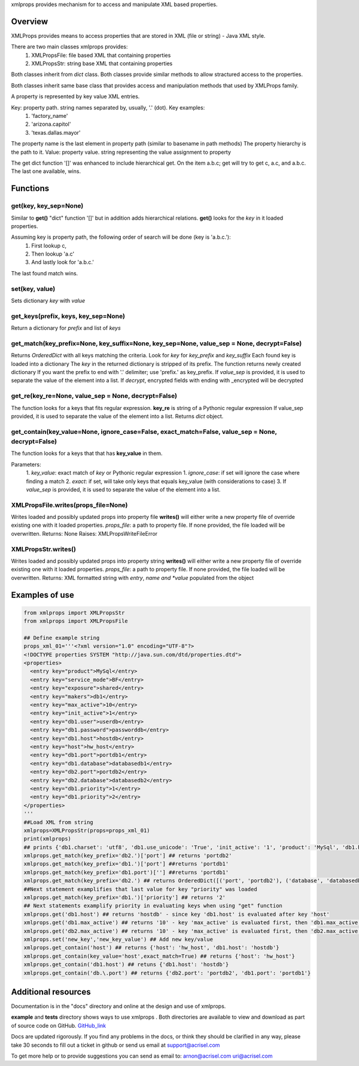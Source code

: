 xmlprops provides mechanism for to access and manipulate XML based properties.

Overview
========
XMLProps provides means to access properties that are stored in XML (file or string) - Java XML style.  

There are two main classes xmlprops provides:
  1. XMLPropsFile: file based XML that containing properties
  2. XMLPropsStr: string base XML that containing properties

Both classes inherit from *dict* class.
Both classes provide similar methods to allow stractured access to the properties.    

Both classes inherit same base class that provides access and manipulation 
methods that used by XMLProps family.  

A property is represented by key value XML entries.
    
Key: property path.  string names separated by, usually, '.' (dot). Key examples:
  1. 'factory_name'
  2. 'arizona.capitol'
  3. 'texas.dallas.mayor'
             
The property name is the last element in property path (similar to basename in path methods)
The property hierarchy is the path to it.
Value: property value.  string representing the value assignment to property
    
The get dict function '[]' was enhanced to include hierarchical get.
On the item a.b.c; get will try to get c, a.c, and a.b.c.
The last one available, wins.

Functions
=========
get(key, key_sep=None)
----------------------
Similar to **get()** "dict" function '[]' but in addition adds hierarchical relations.
**get()** looks for the *key* in it loaded properties.  

Assuming key is property path, the following order of search will be done (key is 'a.b.c.'):
  1. First lookup c, 
  2. Then lookup 'a.c' 
  3. And lastly look for 'a.b.c.'

The last found match wins.
     
set(key, value)
---------------
Sets dictionary *key* with *value*

get_keys(prefix, keys, key_sep=None)
------------------------------------
Return a dictionary for *prefix* and list of *keys*

get_match(key_prefix=None, key_suffix=None, key_sep=None, value_sep = None, decrypt=False)
------------------------------------------------------------------------------------------
Returns *OrderedDict* with all keys matching the criteria.
Look for *key* for *key_prefix* and *key_suffix* 
Each found key is loaded into a dictionary
The *key* in the returned dictionary is stripped of its prefix.
The function returns newly created dictionary
If you want the prefix to end with '.' delimiter; use 'prefix.' as key_prefix.
If *value_sep* is provided, it is used to separate the value of the element into a list.
If *decrypt*, encrypted fields with ending with _encrypted will be decrypted

get_re(key_re=None, value_sep = None, decrypt=False)
----------------------------------------------------
The function looks for a keys that fits regular expression.
**key_re** is string of a Pythonic regular expression        
If value_sep provided, it is used to separate the value of the element into a list.
Returns *dict* object.        

get_contain(key_value=None, ignore_case=False, exact_match=False, value_sep = None, decrypt=False)
--------------------------------------------------------------------------------------------------
The function looks for a keys that that has **key_value** in them.

Parameters:
  1. *key_value*: exact match of *key* or Pythonic regular expression 
  1. *ignore_case*: if set will ignore the case where finding a match
  2. *exact*: if set, will take only keys that equals key_value (with considerations to case)
  3. If *value_sep* is provided, it is used to separate the value of the element into a list.

XMLPropsFile.writes(props_file=None)
------------------------------------
Writes loaded and possibly updated props into property file
**writes()** will either write a new property file of override existing one with it loaded properties.
*props_file*: a path to property file.  If none provided, the file loaded will be overwritten.
Returns: None
Raises:  XMLPropsWriteFileError

XMLPropsStr.writes()
--------------------
Writes loaded and possibly updated props into property string
**writes()** will either write a new property file of override existing one with it loaded properties.
*props_file*: a path to property file.  If none provided, the file loaded will be overwritten.
Returns: XML formatted string with *entry*, *name and *value* populated from the object


Examples of use
===============

.. code-block:: python

  from xmlprops import XMLPropsStr
  from xmlprops import XMLPropsFile

  ## Define example string
  props_xml_01='''<?xml version="1.0" encoding="UTF-8"?>
  <!DOCTYPE properties SYSTEM "http://java.sun.com/dtd/properties.dtd">
  <properties>
    <entry key="product">MySql</entry>
    <entry key="service_mode">BF</entry>
    <entry key="exposure">shared</entry>
    <entry key="makers">db1</entry>
    <entry key="max_active">10</entry>
    <entry key="init_active">1</entry>
    <entry key="db1.user">userdb</entry>
    <entry key="db1.password">passworddb</entry>
    <entry key="db1.host">hostdb</entry>
    <entry key="host">hw_host</entry>
    <entry key="db1.port">portdb1</entry>
    <entry key="db1.database">databasedb1</entry>
    <entry key="db2.port">portdb2</entry>
    <entry key="db2.database">databasedb2</entry>
    <entry key="db1.priority">1</entry>
    <entry key="db1.priority">2</entry>
  </properties>
  '''
  ##Load XML from string
  xmlprops=XMLPropsStr(props=props_xml_01)
  print(xmlprops)
  ## prints {'db1.charset': 'utf8', 'db1.use_unicode': 'True', 'init_active': '1', 'product': 'MySql', 'db1.host': 'hostdb', 'service_mode': 'BF', 'db1.port': 'portdb', 'exposure': 'shared', 'db1.password': 'passworddb', 'db1.database': 'databasedb', 'max_active': '10', 'db1.user': 'userdb', 'db1.priority': '2', 'makers': 'db1'}
  xmlprops.get_match(key_prefix='db2.')['port'] ## returns 'portdb2'
  xmlprops.get_match(key_prefix='db1.')['port'] ##returns 'portdb1'
  xmlprops.get_match(key_prefix='db1.port')[''] ##returns 'portdb1'
  xmlprops.get_match(key_prefix='db2.') ## returns OrderedDict([('port', 'portdb2'), ('database', 'databasedb2')])
  ##Next statement examplifies that last value for key "priority" was loaded
  xmlprops.get_match(key_prefix='db1.')['priority'] ## returns '2'
  ## Next statements examplify priority in evaluating keys when using "get" function
  xmlprops.get('db1.host') ## returns 'hostdb' - since key 'db1.host' is evaluated after key 'host' 
  xmlprops.get('db1.max_active') ## returns '10' - key 'max_active' is evaluated first, then 'db1.max_active' is evaluated and is not found
  xmlprops.get('db2.max_active') ## returns '10' - key 'max_active' is evaluated first, then 'db2.max_active' is evaluated and is not found
  xmlprops.set('new_key','new_key_value') ## Add new key/value
  xmlprops.get_contain('host') ## returns {'host': 'hw_host', 'db1.host': 'hostdb'}
  xmlprops.get_contain(key_value='host',exact_match=True) ## returns {'host': 'hw_host'}
  xmlprops.get_contain('db1.host') ## retuns {'db1.host': 'hostdb'}
  xmlprops.get_contain('db.\.port') ## returns {'db2.port': 'portdb2', 'db1.port': 'portdb1'}
  

Additional resources
====================


Documentation is in the "docs" directory and online at the design and use of xmlprops.

**example** and **tests** directory shows ways to use xmlprops . Both directories are available to view and download as part of source code
on GitHub. GitHub_link_

.. _GitHub_link: https://github.com/Acrisel/xmlprops

Docs are updated rigorously. If you find any problems in the docs, or think they
should be clarified in any way, please take 30 seconds to fill out a ticket in
github or send us email at support@acrisel.com

To get more help or to provide suggestions you can send as email to:
arnon@acrisel.com uri@acrisel.com
